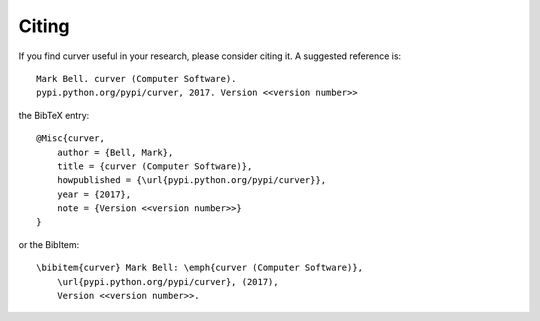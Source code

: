 
Citing
======

If you find curver useful in your research, please consider citing it. A suggested
reference is::

    Mark Bell. curver (Computer Software).
    pypi.python.org/pypi/curver, 2017. Version <<version number>>

the BibTeX entry::

    @Misc{curver,
        author = {Bell, Mark},
        title = {curver (Computer Software)},
        howpublished = {\url{pypi.python.org/pypi/curver}},
        year = {2017},
        note = {Version <<version number>>}
    }

or the BibItem::

    \bibitem{curver} Mark Bell: \emph{curver (Computer Software)},
        \url{pypi.python.org/pypi/curver}, (2017),
        Version <<version number>>.
